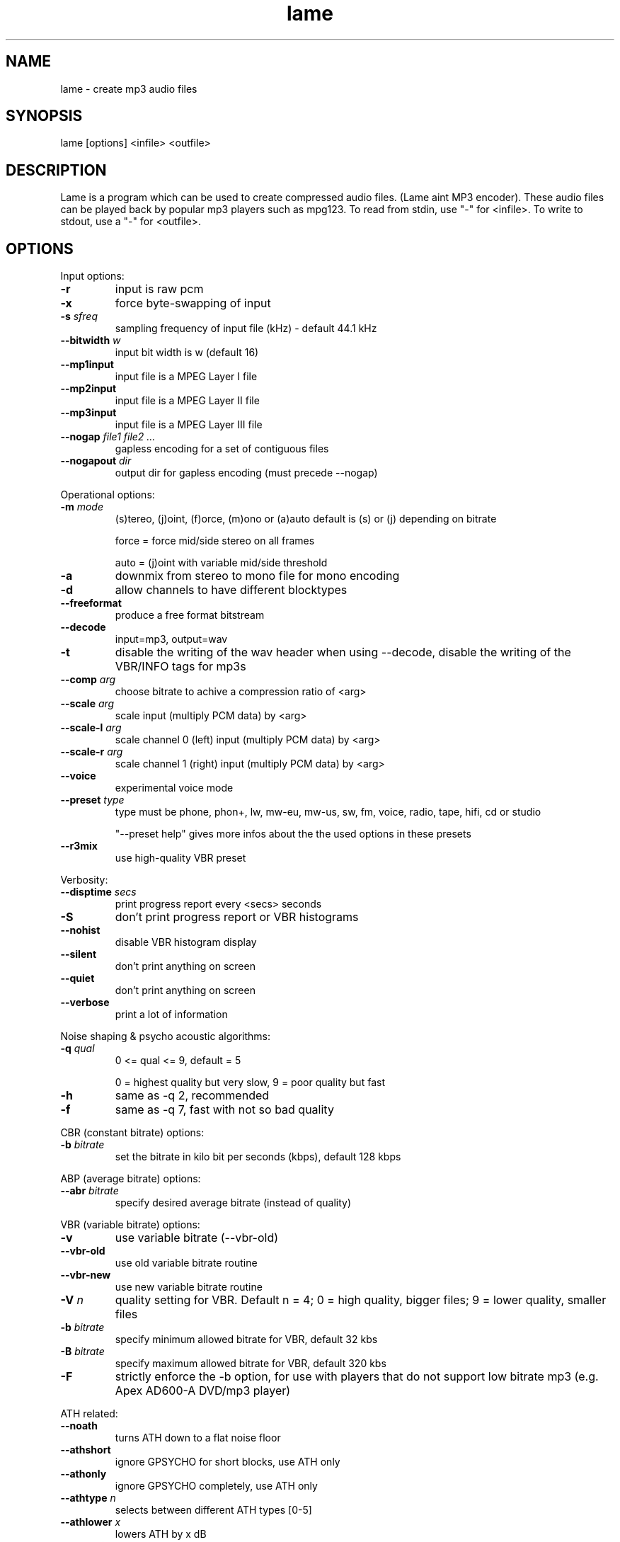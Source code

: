 .TH lame 1 "October 13, 2001" " " "LAME audio compressor MP3 "
.SH NAME
lame \- create mp3 audio files
.SH SYNOPSIS
.nf
lame [options] <infile> <outfile>
.fi
.SH DESCRIPTION
.PP
Lame is a program which can be used to create compressed audio files.
(Lame aint MP3 encoder).   These audio files can be played back by popular 
mp3 players such as mpg123.  To read from stdin, use "-" for <infile>.
To write to stdout, use a "-" for <outfile>.
.SH OPTIONS
.PP
Input options:
.TP
.BI -r
input is raw pcm
.TP
.BI -x
force byte-swapping of input
.TP
.BI -s " sfreq"
sampling frequency of input file (kHz) \- default 44.1 kHz
.TP
.BI --bitwidth " w"
input bit width is w (default 16)
.TP
.BI --mp1input
input file is a MPEG Layer I   file
.TP
.BI --mp2input
input file is a MPEG Layer II  file
.TP
.BI --mp3input
input file is a MPEG Layer III file
.TP
.BI --nogap " file1 file2 ..."
gapless encoding for a set of contiguous files
.TP
.BI --nogapout " dir"
output dir for gapless encoding (must precede --nogap)

.PP
Operational options:
.TP
.BI -m  " mode"
(s)tereo, (j)oint, (f)orce, (m)ono  or (a)auto
default is (s) or (j) depending on bitrate

force = force mid/side stereo on all frames

auto = (j)oint with variable mid/side threshold
.TP
.BI -a
downmix from stereo to mono file for mono encoding
.TP
.BI -d
allow channels to have different blocktypes
.TP
.BI --freeformat
produce a free format bitstream
.TP
.BI --decode
input=mp3, output=wav
.TP
.BI -t
disable the writing of the wav header when using --decode,
disable the writing of the VBR/INFO tags for mp3s
.TP
.BI --comp " arg"
choose bitrate to achive a compression ratio of <arg>
.TP
.BI --scale " arg"
scale input (multiply PCM data) by <arg>
.TP
.BI --scale-l " arg"
scale channel 0 (left) input (multiply PCM data) by <arg>
.TP
.BI --scale-r " arg"
scale channel 1 (right) input (multiply PCM data) by <arg>
.TP
.BI --voice
experimental voice mode
.TP
.BI --preset " type"
type must be phone, phon+, lw, mw-eu, mw-us, sw, fm, voice, radio, tape,
hifi, cd or studio

"--preset help" gives more infos about the the used options in these presets
.TP
.BI --r3mix
use high-quality VBR preset

.PP
Verbosity:
.TP
.BI --disptime " secs"
print progress report every <secs> seconds
.TP
.BI -S
don't print progress report or VBR histograms
.TP
.BI --nohist
disable VBR histogram display
.TP
.BI --silent
don't print anything on screen
.TP
.BI --quiet
don't print anything on screen
.TP
.BI --verbose
print a lot of information

.PP
Noise shaping & psycho acoustic algorithms:
.TP
.BI -q " qual"
0 <= qual <= 9, default = 5

0 = highest quality but very slow,
9 = poor quality but fast
.TP
.BI -h
same as -q 2, recommended
.TP
.BI -f
same as -q 7, fast with not so bad quality

.PP
CBR (constant bitrate) options:
.TP
.BI -b  " bitrate"
set the bitrate in kilo bit per seconds (kbps), default 128 kbps

.PP
ABP (average bitrate) options:
.TP
.BI --abr " bitrate"
specify desired average bitrate (instead of quality)

.PP
VBR (variable bitrate) options:
.TP
.BI -v
use variable bitrate (--vbr-old)
.TP
.BI --vbr-old
use old variable bitrate routine
.TP
.BI --vbr-new
use new variable bitrate routine
.TP
.BI -V " n"
quality setting for VBR. Default n = 4; 0 = high quality, bigger files;
9 = lower quality, smaller files
.TP
.BI -b " bitrate"
specify minimum allowed bitrate for VBR, default  32 kbs
.TP
.BI -B " bitrate"
specify maximum allowed bitrate for VBR, default 320 kbs
.TP
.BI -F
strictly enforce the -b option, for use with players that
do not support low bitrate mp3 (e.g. Apex AD600-A DVD/mp3 player)

.PP
ATH related:
.TP
.BI --noath
turns ATH down to a flat noise floor
.TP
.BI --athshort
ignore GPSYCHO for short blocks, use ATH only
.TP
.BI --athonly
ignore GPSYCHO completely, use ATH only
.TP
.BI --athtype " n"
selects between different ATH types [0-5]
.TP
.BI --athlower " x"
lowers ATH by x dB
.TP
.BI --ath-adjust " n"
ATH auto adjust types 1-3, else no adjustment
.TP
.BI --adapt-thres-type " n"
n = 1 total energy or n = 2 approximated loudness
.TP
.BI --adapt-thres-level " x"
???

.PP
PSY related:
.TP
.BI --short
use short blocks when appropriate
.TP
.BI --noshort
do not use short blocks
.TP
.BI --allshort
use only short blocks
.TP
.BI --cwlimit " freq"
compute tonality up to freq (in kHz) default 8.8717
.TP
.BI --notemp
disable temporal masking effect
.TP
.BI --nspsytune
experimental PSY tunings by Naoki Shibata
.TP
.BI --nssafejoint
M/S switching criterion
.TP
.BI --nsmsfix " arg"
M/S switching tuning [effective 0-3.5]
.TP
.BI --ns-bass " x"
adjust masking for sfbs  0 -  6 (long)  0 -  5 (short)
.TP
.BI --ns-alto " x"
adjust masking for sfbs  7 - 13 (long)  6 - 10 (short)
.TP
.BI --ns-treble " x"
adjust masking for sfbs 14 - 21 (long) 11 - 12 (short)
.TP
.BI --ns-sfb21 " x"
change ns-treble by x dB for sfb21

.PP
Experimantal options:
.TP
.BI -X " n"
selects between different noise measurements
.TP
.BI -Y
lets LAME ignore noise in sfb21, like in CBR
.TP
.BI -Z
toggles the scalefac feature on

.PP
MP3 header/stream options:
.TP
.BI -e " emp"
de-emphasis n/5/c  (obsolete)
.TP
.BI -c
mark as copyright
.TP
.BI -o
mark as non-original
.TP
.BI -p
error protection, adds 16 bit checksum to every frame
.TP
.BI --nores
disable the bit reservoir
.TP
.BI --strictly-enforce-ISO
comply as much as possible to the ISO MPEG spec

.PP
Filter options:
.TP
.BI -k
keep ALL frequencies (disables all filters), can cause ringing and twinkling
.TP
.BI --lowpass " freq"
lowpass filter cutoff above freq (kHz)
.TP
.BI --lowpass-width " freq"
default 15% of lowpass freq
.TP
.BI --highpass " freq"
highpass filter cutoff below freq (kHz)
.TP
.BI --highpass-width " freq"
default 15% of highpass freq
.TP
.BI --resample " sfreq"
sampling frequency of output file (kHz) \- default = automatic

.PP
ID3 tag options:
.TP
.BI --tt " title"
audio/song title (max 30 chars for version 1 tag)
.TP
.BI --ta " artist"
audio/song artist (max 30 chars for version 1 tag)
.TP
.BI --tl " album"
audio/song album (max 30 chars for version 1 tag)
.TP
.BI --ty " year"
audio/song year of issue (1 to 9999)
.TP
.BI --tc " comment"
user-defined text (max 30 chars for v1 tag, 28 for v1.1)
.TP
.BI --tn " track"
audio/song track number (1 to 255, creates v1.1 tag)
.TP
.BI --tg " genre"
audio/song genre (name or number in list)
.TP
.BI --add-id3v2
force addition of version 2 tag
.TP
.BI --id3v1-only
add only a version 1 tag
.TP
.BI --id3v2-only
add only a version 2 tag
.TP
.BI --space-id3v1
pad version 1 tag with spaces instead of nulls
.TP
.BI --pad-id3v2
pad version 2 tag with extra 128 bytes
.TP
.BI --genre-list
print alphabetically sorted ID3 genre list and exit

.PP
Analysis options:
.TP
.BI -g
run graphical analysis on <infile>.  <infile> can also be a .mp3 file.
(This feature is a compile time option. Your binary may for speed reasons be
compiled without this.)

.SH EXAMPLES
.LP
Recommended way to create a fixed 128kbs mp3 file from a wav file
.IP
.B lame -h
.I foo.wav foo.mp3
.LP
Copy track 7 from a regular audio CD, using cdparanoia

.IP
.B cdparanoia 7 foo.wav  ;
.B  lame -h foo.wav foo.mp3

.LP
Copy track 7 from a regular audio CD with cdda2wav, where the cdrom device is
device /dev/cdrom to an mp3 file foo.mp3

.IP
.B cdda2wav \-O
.I wav
.B \-t 7 \-D
.I /dev/cdrom
.I \-
.B  | lame 
.I \- foo.mp3

.IP

.LP
Streaming from stereo 44.1kHz raw pcm data, encoding mono
at 16kHz.  (you may or may not need the -x option):
.IP
cat inputfile | lame -a -x -r -m m -s 44.1 --resample 16 -b 24  - - > output
.IP

.SH BUGS
.PP
Probably there are some.
.SH SEE ALSO
.BR mpg123 (1) ,
.BR cdparanoia (1) ,
.BR cdda2wav (1) ,
.BR sox (1)
.SH AUTHORS
.nf
LAME originally developed by Mike Cheng and now maintained by
Mark Taylor.  GPSYCHO psycho-acoustic model by Mark Taylor.
(http://www.sulaco.org/mp3).
mpglib by Michael Hipp
Manual page by William Schelter, Nils Faerber, Alexander Leidinger
.f
